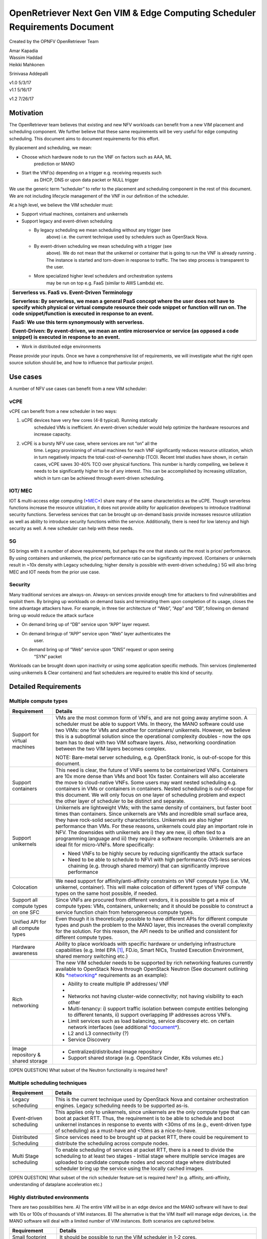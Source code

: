 OpenRetriever Next Gen VIM & Edge Computing Scheduler Requirements Document
===========================================================================

Created by the OPNFV OpenRetriever Team

| Amar Kapadia
| Wassim Haddad
| Heikki Mahkonen
Srinivasa Addepalli


| v1.0 5/3/17
| v1.1 5/16/17
v1.2 7/26/17

Motivation
----------

The OpenRetriever team believes that existing and new NFV workloads can
benefit from a new VIM placement and scheduling component. We further
believe that these same requirements will be very useful for edge
computing scheduling. This document aims to document requirements for
this effort.

By placement and scheduling, we mean:

-  Choose which hardware node to run the VNF on factors such as AAA, ML
       prediction or MANO

-  Start the VNF(s) depending on a trigger e.g. receiving requests such
       as DHCP, DNS or upon data packet or NULL trigger

We use the generic term “scheduler” to refer to the placement and
scheduling component in the rest of this document. We are not including
lifecycle management of the VNF in our definition of the scheduler.

At a high level, we believe the VIM scheduler must:

-  Support virtual machines, containers and unikernels

-  Support legacy and event-driven scheduling

   -  By legacy scheduling we mean scheduling without any trigger (see
          above) i.e. the current technique used by schedulers such as
          OpenStack Nova.

   -  By event-driven scheduling we mean scheduling with a trigger (see
          above). We do not mean that the unikernel or container that is
          going to run the VNF is already running . The instance is
          started and torn-down in response to traffic. The two step
          process is transparent to the user.

   -  More specialized higher level schedulers and orchestration systems
          may be run on top e.g. FaaS (similar to AWS Lambda) etc.

+-----------------------------------------------------------------------------------------------------------------------------------------------------------------------------------------------------------------------------------------------------------+
| Serverless vs. FaaS vs. Event-Driven Terminology                                                                                                                                                                                                          |
|                                                                                                                                                                                                                                                           |
| Serverless: By serverless, we mean a general PaaS concept where the user does not have to specify which physical or virtual compute resource their code snippet or function will run on. The code snippet/function is executed in response to an event.   |
|                                                                                                                                                                                                                                                           |
| FaaS: We use this term synonymously with serverless.                                                                                                                                                                                                      |
|                                                                                                                                                                                                                                                           |
| Event-Driven: By event-driven, we mean an entire microservice or service (as opposed a code snippet) is executed in response to an event.                                                                                                                 |
+===========================================================================================================================================================================================================================================================+
+-----------------------------------------------------------------------------------------------------------------------------------------------------------------------------------------------------------------------------------------------------------+

-  Work in distributed edge environments

Please provide your inputs. Once we have a comprehensive list of
requirements, we will investigate what the right open source solution
should be, and how to influence that particular project.

Use cases
---------

A number of NFV use cases can benefit from a new VIM scheduler:

vCPE
~~~~

vCPE can benefit from a new scheduler in two ways:

1. uCPE devices have very few cores (4-8 typical). Running statically
       scheduled VMs is inefficient. An event-driven scheduler would
       help optimize the hardware resources and increase capacity.

2. vCPE is a bursty NFV use case, where services are not “on” all the
       time. Legacy provisioning of virtual machines for each VNF
       significantly reduces resource utilization, which in turn
       negatively impacts the total-cost-of-ownership (TCO). Recent
       Intel studies have shown, in certain cases, vCPE saves 30-40% TCO
       over physical functions. This number is hardly compelling, we
       believe it needs to be significantly higher to be of any
       interest. This can be accomplished by increasing utilization,
       which in turn can be achieved through event-driven scheduling.

IOT/ MEC
~~~~~~~~

IOT & multi-access edge computing
(`*MEC* <http://www.etsi.org/technologies-clusters/technologies/multi-access-edge-computing>`__)
share many of the same characteristics as the uCPE. Though serverless
functions increase the resource utilization, it does not provide ability
for application developers to introduce traditional security functions.
Serverless services that can be brought up on-demand basis provide
increases resource utilization as well as ability to introduce security
functions within the service. Additionally, there is need for low
latency and high security as well. A new scheduler can help with these
needs.

5G
~~

5G brings with it a number of above requirements, but perhaps the one
that stands out the most is price/ performance. By using containers and
unikernels, the price/ performance ratio can be significantly improved.
(Containers or unikernels result in ~10x density with Legacy scheduling;
higher density is possible with event-driven scheduling.) 5G will also
bring MEC and IOT needs from the prior use case.

Security
~~~~~~~~

Many traditional services are always-on. Always-on services provide
enough time for attackers to find vulnerabilities and exploit them. By
bringing up workloads on demand basis and terminating them upon
completion of its usage, closes the time advantage attackers have. For
example, in three tier architecture of “Web”, “App” and “DB”, following
on demand bring up would reduce the attack surface

-  On demand bring up of “DB” service upon “APP” layer request.

-  On demand bringup of “APP” service upon “Web” layer authenticates the
       user.

-  On demand bring up of “Web” service upon “DNS” request or upon seeing
       “SYN” packet

Workloads can be brought down upon inactivity or using some application
specific methods. Thin services (implemented using unikernels & Clear
containers) and fast schedulers are required to enable this kind of
security.

Detailed Requirements
---------------------

Multiple compute types
~~~~~~~~~~~~~~~~~~~~~~

+----------------------------------------+-----------------------------------------------------------------------------------------------------------------------------------------------------------------------------------------------------------------------------------------------------------------------------------------------------------------------------------------------------------------------------------------------------------------------------------------------------------------------------------------------------------------------------------------------------+
| Requirement                            | Details                                                                                                                                                                                                                                                                                                                                                                                                                                                                                                                                             |
+========================================+=====================================================================================================================================================================================================================================================================================================================================================================================================================================================================================================================================================+
| Support for virtual machines           | VMs are the most common form of VNFs, and are not going away anytime soon. A scheduler must be able to support VMs. In theory, the MANO software could use two VIMs: one for VMs and another for containers/ unikernels. However, we believe this is a suboptimal solution since the operational complexity doubles - now the ops team has to deal with two VIM software layers. Also, networking coordination between the two VIM layers becomes complex.                                                                                          |
|                                        |                                                                                                                                                                                                                                                                                                                                                                                                                                                                                                                                                     |
|                                        | NOTE: Bare-metal server scheduling, e.g. OpenStack Ironic, is out-of-scope for this document.                                                                                                                                                                                                                                                                                                                                                                                                                                                       |
+----------------------------------------+-----------------------------------------------------------------------------------------------------------------------------------------------------------------------------------------------------------------------------------------------------------------------------------------------------------------------------------------------------------------------------------------------------------------------------------------------------------------------------------------------------------------------------------------------------+
| Support containers                     | This need is clear, the future of VNFs seems to be containerized VNFs. Containers are 10x more dense than VMs and boot 10x faster. Containers will also accelerate the move to cloud-native VNFs. Some users may want nested scheduling e.g. containers in VMs or containers in containers. Nested scheduling is out-of-scope for this document. We will only focus on one layer of scheduling problem and expect the other layer of scheduler to be distinct and separate.                                                                         |
+----------------------------------------+-----------------------------------------------------------------------------------------------------------------------------------------------------------------------------------------------------------------------------------------------------------------------------------------------------------------------------------------------------------------------------------------------------------------------------------------------------------------------------------------------------------------------------------------------------+
| Support unikernels                     | Unikernels are lightweight VMs; with the same density of containers, but faster boot times than containers. Since unikernels are VMs and incredible small surface area, they have rock-solid security characteristics. Unikernels are also higher performance than VMs. For these reasons, unikernels could play an important role in NFV. The downsides with unikernels are i) they are new, ii) often tied to a programming language and iii) they require a software recompile. Unikernels are an ideal fit for micro-VNFs. More specifically:   |
|                                        |                                                                                                                                                                                                                                                                                                                                                                                                                                                                                                                                                     |
|                                        | -  Need VNFs to be highly secure by reducing significantly the attack surface                                                                                                                                                                                                                                                                                                                                                                                                                                                                       |
|                                        |                                                                                                                                                                                                                                                                                                                                                                                                                                                                                                                                                     |
|                                        | -  Need to be able to schedule to NFVI with high performance OVS-less services chaining (e.g. through shared memory) that can significantly improve performance                                                                                                                                                                                                                                                                                                                                                                                     |
+----------------------------------------+-----------------------------------------------------------------------------------------------------------------------------------------------------------------------------------------------------------------------------------------------------------------------------------------------------------------------------------------------------------------------------------------------------------------------------------------------------------------------------------------------------------------------------------------------------+
| Colocation                             | We need support for affinity/anti-affinity constraints on VNF compute type (i.e. VM, unikernel, container). This will make colocation of different types of VNF compute types on the same host possible, if needed.                                                                                                                                                                                                                                                                                                                                 |
+----------------------------------------+-----------------------------------------------------------------------------------------------------------------------------------------------------------------------------------------------------------------------------------------------------------------------------------------------------------------------------------------------------------------------------------------------------------------------------------------------------------------------------------------------------------------------------------------------------+
| Support all compute types on one SFC   | Since VNFs are procured from different vendors, it is possible to get a mix of compute types: VMs, containers, unikernels; and it should be possible to construct a service function chain from heterogeneous compute types.                                                                                                                                                                                                                                                                                                                        |
+----------------------------------------+-----------------------------------------------------------------------------------------------------------------------------------------------------------------------------------------------------------------------------------------------------------------------------------------------------------------------------------------------------------------------------------------------------------------------------------------------------------------------------------------------------------------------------------------------------+
| Unified API for all compute types      | Even though it is theoretically possible to have different APIs for different compute types and push the problem to the MANO layer, this increases the overall complexity for the solution. For this reason, the API needs to be unified and consistent for different compute types.                                                                                                                                                                                                                                                                |
+----------------------------------------+-----------------------------------------------------------------------------------------------------------------------------------------------------------------------------------------------------------------------------------------------------------------------------------------------------------------------------------------------------------------------------------------------------------------------------------------------------------------------------------------------------------------------------------------------------+
| Hardware awareness                     | Ability to place workloads with specific hardware or underlying infrastructure capabilities (e.g. Intel EPA [1]_, FD.io, Smart NICs, Trusted Execution Environment, shared memory switching etc.)                                                                                                                                                                                                                                                                                                                                                   |
+----------------------------------------+-----------------------------------------------------------------------------------------------------------------------------------------------------------------------------------------------------------------------------------------------------------------------------------------------------------------------------------------------------------------------------------------------------------------------------------------------------------------------------------------------------------------------------------------------------+
| Rich networking                        | The new VIM scheduler needs to be supported by rich networking features currently available to OpenStack Nova through OpenStack Neutron (See document outlining K8s `*networking* <https://docs.google.com/document/d/1TW3P4c8auWwYy-w_5afIPDcGNLK3LZf0m14943eVfVg/edit?ts=5901ec88>`__ requirements as an example):                                                                                                                                                                                                                                |
|                                        |                                                                                                                                                                                                                                                                                                                                                                                                                                                                                                                                                     |
|                                        | -  Ability to create multiple IP addresses/ VNF                                                                                                                                                                                                                                                                                                                                                                                                                                                                                                     |
|                                        |                                                                                                                                                                                                                                                                                                                                                                                                                                                                                                                                                     |
|                                        | -                                                                                                                                                                                                                                                                                                                                                                                                                                                                                                                                                   |
|                                        | -  Networks not having cluster-wide connectivity; not having visibility to each other                                                                                                                                                                                                                                                                                                                                                                                                                                                               |
|                                        |                                                                                                                                                                                                                                                                                                                                                                                                                                                                                                                                                     |
|                                        | -  Multi-tenancy: i) support traffic isolation between compute entities belonging to different tenants, ii) support overlapping IP addresses across VNFs.                                                                                                                                                                                                                                                                                                                                                                                           |
|                                        |                                                                                                                                                                                                                                                                                                                                                                                                                                                                                                                                                     |
|                                        | -  Limit services such as load balancing, service discovery etc. on certain network interfaces (see additional `*document* <https://docs.google.com/document/d/1mNZZ2lL6PERBbt653y_hnck3O4TkQhrlIzW1cIc8dJI/edit>`__).                                                                                                                                                                                                                                                                                                                              |
|                                        |                                                                                                                                                                                                                                                                                                                                                                                                                                                                                                                                                     |
|                                        | -  L2 and L3 connectivity (?)                                                                                                                                                                                                                                                                                                                                                                                                                                                                                                                       |
|                                        |                                                                                                                                                                                                                                                                                                                                                                                                                                                                                                                                                     |
|                                        | -  Service Discovery                                                                                                                                                                                                                                                                                                                                                                                                                                                                                                                                |
+----------------------------------------+-----------------------------------------------------------------------------------------------------------------------------------------------------------------------------------------------------------------------------------------------------------------------------------------------------------------------------------------------------------------------------------------------------------------------------------------------------------------------------------------------------------------------------------------------------+
| Image repository & shared storage      | -  Centralized/distributed image repository                                                                                                                                                                                                                                                                                                                                                                                                                                                                                                         |
|                                        |                                                                                                                                                                                                                                                                                                                                                                                                                                                                                                                                                     |
|                                        | -  Support shared storage (e.g. OpenStack Cinder, K8s volumes etc.)                                                                                                                                                                                                                                                                                                                                                                                                                                                                                 |
+----------------------------------------+-----------------------------------------------------------------------------------------------------------------------------------------------------------------------------------------------------------------------------------------------------------------------------------------------------------------------------------------------------------------------------------------------------------------------------------------------------------------------------------------------------------------------------------------------------+

[OPEN QUESTION] What subset of the Neutron functionality is required
here?

Multiple scheduling techniques
~~~~~~~~~~~~~~~~~~~~~~~~~~~~~~

+---------------------------+--------------------------------------------------------------------------------------------------------------------------------------------------------------------------------------------------------------------------------------------------------------------------------------------------------------------+
| Requirement               | Details                                                                                                                                                                                                                                                                                                            |
+===========================+====================================================================================================================================================================================================================================================================================================================+
| Legacy scheduling         | This is the current technique used by OpenStack Nova and container orchestration engines. Legacy scheduling needs to be supported as-is.                                                                                                                                                                           |
+---------------------------+--------------------------------------------------------------------------------------------------------------------------------------------------------------------------------------------------------------------------------------------------------------------------------------------------------------------+
| Event-driven scheduling   | This applies only to unikernels, since unikernels are the only compute type that can boot at packet RTT. Thus, the requirement is to be able to schedule and boot unikernel instances in response to events with <30ms of ms (e.g., event-driven type of scheduling) as a must-have and <10ms as a nice-to-have.   |
+---------------------------+--------------------------------------------------------------------------------------------------------------------------------------------------------------------------------------------------------------------------------------------------------------------------------------------------------------------+
| Distributed Scheduling    | Since services need to be brought up at packet RTT, there could be requirement to distribute the scheduling across compute nodes.                                                                                                                                                                                  |
+---------------------------+--------------------------------------------------------------------------------------------------------------------------------------------------------------------------------------------------------------------------------------------------------------------------------------------------------------------+
| Multi Stage scheduling    | To enable scheduling of services at packet RTT, there is a need to divide the scheduling to at least two stages - Initial stage where multiple service images are uploaded to candidate compute nodes and second stage where distributed scheduler bring up the service using the locally cached images.           |
+---------------------------+--------------------------------------------------------------------------------------------------------------------------------------------------------------------------------------------------------------------------------------------------------------------------------------------------------------------+

[OPEN QUESTION] What subset of the rich scheduler feature-set is
required here? (e.g. affinity, anti-affinity, understanding of dataplane
acceleration etc.)

Highly distributed environments
~~~~~~~~~~~~~~~~~~~~~~~~~~~~~~~

There are two possibilities here. A) The entire VIM will be in an edge
device and the MANO software will have to deal with 10s or 100s of
thousands of VIM instances. B) The alternative is that the VIM itself
will manage edge devices, i.e. the MANO software will deal with a
limited number of VIM instances. Both scenarios are captured below.

+--------------------+---------------------------------------------------------------------------------------------------------------+
| Requirement        | Details                                                                                                       |
+====================+===============================================================================================================+
| Small footprint    | It should be possible to run the VIM scheduler in 1-2 cores.                                                  |
+--------------------+---------------------------------------------------------------------------------------------------------------+
| Nodes across WAN   | It should be possible to distribute the VIM scheduler across nodes separated by long RTT delays (i.e. WAN).   |
+--------------------+---------------------------------------------------------------------------------------------------------------+

Software Survey Candidates
--------------------------

Once the survey is complete, we will evaluate the following software
stacks against those requirements. Each survey, either conducted in
person and/or via documentation review, will consist of:

1. Architecture overview

2. Pros

3. Cons

4. Gap analysis

5. How gaps can be addressed

Each survey is expected to take 3-4 weeks.

+------------------------------------------+------------------------------------------------------+
| CNCF K8s                                 | Srini (talk to Xuan, Frederic, study gap analysis)   |
+==========================================+======================================================+
| Docker Swarm                             |                                                      |
+------------------------------------------+------------------------------------------------------+
| VMware Photon                            | Srikanth                                             |
+------------------------------------------+------------------------------------------------------+
| Intel Clear Container                    | Srini                                                |
+------------------------------------------+------------------------------------------------------+
| Intel Ciao                               | Srini                                                |
+------------------------------------------+------------------------------------------------------+
| OpenStack Nova                           |                                                      |
+------------------------------------------+------------------------------------------------------+
| Mesos                                    | Srikanth                                             |
+------------------------------------------+------------------------------------------------------+
| Virtlet (VM scheduling by K8s)           | Amar                                                 |
+------------------------------------------+------------------------------------------------------+
| Kubelet (VM scheduling by K8s)           | Amar                                                 |
+------------------------------------------+------------------------------------------------------+
| Kuryr (K8s to Neutron interface)         | Prem                                                 |
+------------------------------------------+------------------------------------------------------+
| RunV (like RunC) - can it support a VM   |                                                      |
+------------------------------------------+------------------------------------------------------+
| Nelson distributed container framework   |                                                      |
+------------------------------------------+------------------------------------------------------+
| Nomad                                    |                                                      |
+------------------------------------------+------------------------------------------------------+

Additional Points to Revisit
----------------------------

-  Guidance on how to create immutable infrastructure with complete
       configuration, and benefits to performance and security

-  Guidance on API - VNFM vs. VIM

.. [1]
   Intel EPA includes DPDK, SR-IOV, CPU and NUMA pinning, Huge Pages
   etc.
